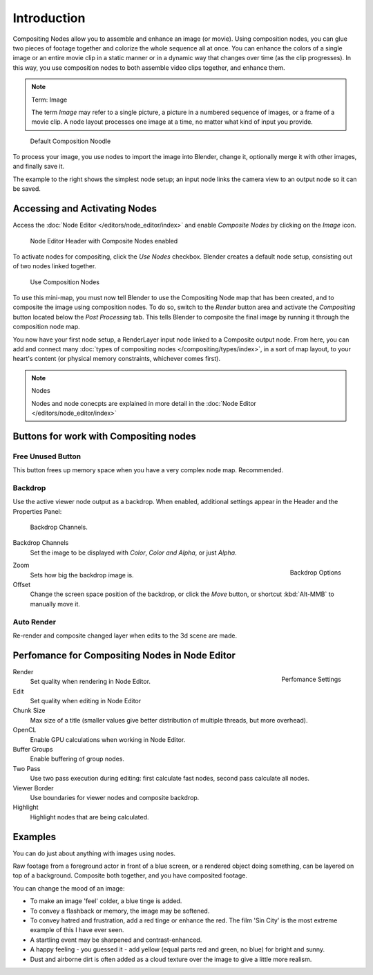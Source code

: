 
************
Introduction
************

Compositing Nodes allow you to assemble and enhance an image (or movie).
Using composition nodes,
you can glue two pieces of footage together and colorize the whole sequence all at once. You
can enhance the colors of a single image or an entire movie clip in a static manner or in a
dynamic way that changes over time (as the clip progresses). In this way,
you use composition nodes to both assemble video clips together, and enhance them.


.. note:: Term: Image

   The term *Image* may refer to a single picture,
   a picture in a numbered sequence of images,
   or a frame of a movie clip.
   A node layout processes one image at a time, no matter what kind of input you provide.


.. figure:: /images/Compositing-SimpleNoodle.jpg

   Default Composition Noodle


To process your image, you use nodes to import the image into Blender, change it,
optionally merge it with other images, and finally save it.

The example to the right shows the simplest node setup;
an input node links the camera view to an output node so it can be saved.

Accessing and Activating Nodes
==============================

Access the :doc:`Node Editor </editors/node_editor/index>` and enable
*Composite Nodes* by clicking on the *Image* icon.


.. figure:: /images/editors_nodeeditor_header.jpg

   Node Editor Header with Composite Nodes enabled

To activate nodes for compositing, click the *Use Nodes* checkbox.
Blender creates a default node setup, consisting out of two nodes linked together.


.. figure:: /images/Compositing-Do.jpg

   Use Composition Nodes


To use this mini-map,
you must now tell Blender to use the Compositing Node map that has been created,
and to composite the image using composition nodes. To do so, switch to the *Render*
button area and activate the *Compositing* button located below the
*Post Processing* tab.
This tells Blender to composite the final image by running it through the composition node map.


You now have your first node setup, a RenderLayer input node linked to a Composite output node.
From here, you can add and connect many :doc:`types of compositing nodes </compositing/types/index>`,
in a sort of map layout, to your heart's content (or physical memory constraints, whichever comes first).

.. note:: Nodes

   Nodes and node conecpts are explained in more detail in the :doc:`Node Editor </editors/node_editor/index>`

Buttons for work with Compositing nodes
=======================================

Free Unused Button
------------------

This button frees up memory space when you have a very complex node map. Recommended.


Backdrop
--------

Use the active viewer node output as a backdrop. When enabled,
additional settings appear in the Header and the Properties Panel:


.. figure:: /images/editors_nodeeditor_backdropchannels.jpg

   Backdrop Channels.


Backdrop Channels
   Set the image to be displayed with *Color*, *Color and Alpha*, or just *Alpha*.


.. figure:: /images/compositing_backdrop.png
   :align: right

   Backdrop Options


Zoom
   Sets how big the backdrop image is.
Offset
   Change the screen space position of the backdrop,
   or click the *Move* button, or shortcut :kbd:`Alt-MMB` to manually move it.


Auto Render
-----------

Re-render and composite changed layer when edits to the 3d scene are made.


Perfomance for Compositing Nodes in Node Editor
===============================================

.. figure:: /images/editors_nodeeditor_performancepanel.jpg
   :align: right

   Perfomance Settings


Render
   Set quality when rendering in Node Editor.
Edit
   Set quality when editing in Node Editor
Chunk Size
   Max size of a title (smaller values give better distribution of multiple threads, but more overhead).
OpenCL
   Enable GPU calculations when working in Node Editor.
Buffer Groups
   Enable buffering of group nodes.
Two Pass
   Use two pass execution during editing: first calculate fast nodes, second pass calculate all nodes.
Viewer Border
   Use boundaries for viewer nodes and composite backdrop.
Highlight
   Highlight nodes that are being calculated.

Examples
========

You can do just about anything with images using nodes.

Raw footage from a foreground actor in front of a blue screen,
or a rendered object doing something, can be layered on top of a background.
Composite both together, and you have composited footage.

You can change the mood of an image:

- To make an image 'feel' colder, a blue tinge is added.
- To convey a flashback or memory, the image may be softened.
- To convey hatred and frustration, add a red tinge or enhance the red.
  The film 'Sin City' is the most extreme example of this I have ever seen.
- A startling event may be sharpened and contrast-enhanced.
- A happy feeling - you guessed it - add yellow (equal parts red and green, no blue) for bright and sunny.
- Dust and airborne dirt is often added as a cloud texture over the image to give a little more realism.
